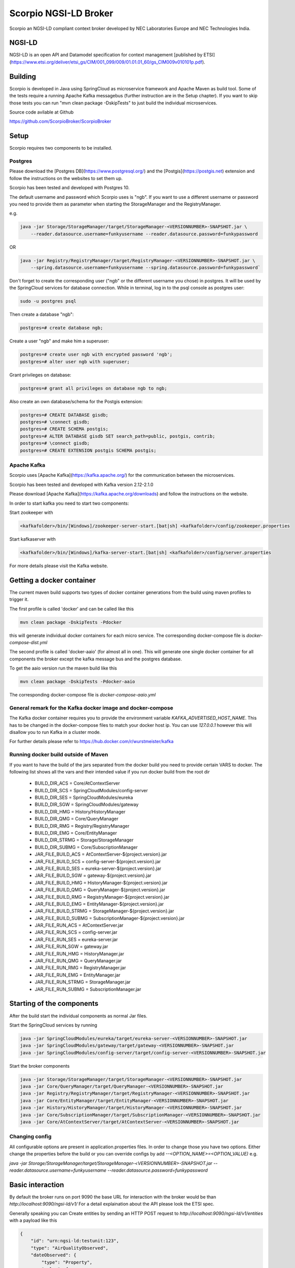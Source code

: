 **********************
Scorpio NGSI-LD Broker
**********************

.. figure:: https://nexus.lab.fiware.org/repository/raw/public/badges/chapters/core.svg
  :target: https://www.fiware.org/developers/catalogue/ 
.. figure:: https://nexus.lab.fiware.org/repository/raw/public/badges/stackoverflow/fiware.svg
  :targe: https://stackoverflow.com/questions/tagged/fiware/

Scorpio  an NGSI-LD compliant context broker developed by NEC Laboratories Europe and NEC Technologies India.

NGSI-LD
#######

NGSI-LD is an open API and Datamodel specification for context management [published by ETSI](https://www.etsi.org/deliver/etsi_gs/CIM/001_099/009/01.01.01_60/gs_CIM009v010101p.pdf).

Building
########

Scorpio is developed in Java using SpringCloud as microservice framework and Apache Maven as build tool. 
Some of the tests require a running Apache Kafka messagebus (further instruction are in the Setup chapter). If you want to skip those tests you can run "mvn clean package -DskipTests" to just build the individual microservices.

Source code avilable at Github

https://github.com/ScorpioBroker/ScorpioBroker


Setup
#####
Scorpio requires two components to be installed.

Postgres
========

Please download the [Postgres DB](https://www.postgresql.org/) and the [Postgis](https://postgis.net) extension and follow the instructions on the websites to set them up.

Scorpio has been tested and developed with Postgres 10. 

The default username and password which Scorpio uses is "ngb". If you want to use a different username or password you need to provide them as parameter when starting the StorageManager and the RegistryManager.

e.g.

.. code-block:: bash

    java -jar Storage/StorageManager/target/StorageManager-<VERSIONNUMBER>-SNAPSHOT.jar \
        --reader.datasource.username=funkyusername --reader.datasource.password=funkypassword


OR

.. code-block:: bash

    java -jar Registry/RegistryManager/target/RegistryManager-<VERSIONNUMBER>-SNAPSHOT.jar \
        --spring.datasource.username=funkyusername --spring.datasource.password=funkypassword`

    
Don't forget to create the corresponding user ("ngb" or the different username you chose) in postgres. It will be used by the SpringCloud services for database connection. While in terminal, log in to the psql console as postgres user:

.. code-block:: bash

    sudo -u postgres psql

Then create a database "ngb":

.. code-block:: bash

    postgres=# create database ngb;

Create a user "ngb" and make him a superuser:

.. code-block:: bash

    postgres=# create user ngb with encrypted password 'ngb';
    postgres=# alter user ngb with superuser;

Grant privileges on database:

.. code-block:: bash

    postgres=# grant all privileges on database ngb to ngb;

Also create an own database/schema for the Postgis extension:

.. code-block:: bash

    postgres=# CREATE DATABASE gisdb;
    postgres=# \connect gisdb;
    postgres=# CREATE SCHEMA postgis;
    postgres=# ALTER DATABASE gisdb SET search_path=public, postgis, contrib;
    postgres=# \connect gisdb;
    postgres=# CREATE EXTENSION postgis SCHEMA postgis;

Apache Kafka
============

Scorpio uses [Apache Kafka](https://kafka.apache.org/) for the communication between the microservices.

Scorpio has been tested and developed with Kafka version 2.12-2.1.0

Please download [Apache Kafka](https://kafka.apache.org/downloads) and follow the instructions on the website. 

In order to start kafka you need to start two components:

Start zookeeper with

.. code-block:: bash

    <kafkafolder>/bin/[Windows]/zookeeper-server-start.[bat|sh] <kafkafolder>/config/zookeeper.properties

Start kafkaserver with

.. code-block:: bash

    <kafkafolder>/bin/[Windows]/kafka-server-start.[bat|sh] <kafkafolder>/config/server.properties

For more details please visit the Kafka website.

Getting a docker container 
##########################

The current maven build supports two types of docker container generations from the build using maven profiles to trigger it.

The first profile is called 'docker' and can be called like this
 
.. code-block:: bash

    mvn clean package -DskipTests -Pdocker

this will generate individual docker containers for each micro service. The corresponding docker-compose file is `docker-compose-dist.yml`


The second profile is called 'docker-aaio' (for almost all in one). This will generate one single docker container for all components the broker except the kafka message bus and the postgres database.

To get the aaio version run the maven build like this 

.. code-block:: bash

    mvn clean package -DskipTests -Pdocker-aaio
 
The corresponding docker-compose file is `docker-compose-aaio.yml`

General remark for the Kafka docker image and docker-compose
============================================================

The Kafka docker container requires you to provide the environment variable `KAFKA_ADVERTISED_HOST_NAME`. This has to be changed in the docker-compose files to match your docker host ip. You can use `127.0.0.1` however this will disallow you to run Kafka in a cluster mode.

For further details please refer to https://hub.docker.com/r/wurstmeister/kafka 

Running docker build outside of Maven
=====================================

If you want to have the build of the jars separated from the docker build you need to provide certain VARS to docker. 
The following list shows all the vars and their intended value if you run docker build from the root dir

  
 - BUILD_DIR_ACS = Core/AtContextServer
 
 - BUILD_DIR_SCS = SpringCloudModules/config-server
 
 - BUILD_DIR_SES = SpringCloudModules/eureka
 
 - BUILD_DIR_SGW = SpringCloudModules/gateway
 
 - BUILD_DIR_HMG = History/HistoryManager
 
 - BUILD_DIR_QMG = Core/QueryManager
 
 - BUILD_DIR_RMG = Registry/RegistryManager
 
 - BUILD_DIR_EMG = Core/EntityManager
 
 - BUILD_DIR_STRMG = Storage/StorageManager
 
 - BUILD_DIR_SUBMG = Core/SubscriptionManager

 - JAR_FILE_BUILD_ACS = AtContextServer-${project.version}.jar
 
 - JAR_FILE_BUILD_SCS = config-server-${project.version}.jar
 
 - JAR_FILE_BUILD_SES = eureka-server-${project.version}.jar
 
 - JAR_FILE_BUILD_SGW = gateway-${project.version}.jar
 
 - JAR_FILE_BUILD_HMG = HistoryManager-${project.version}.jar
 
 - JAR_FILE_BUILD_QMG = QueryManager-${project.version}.jar
 
 - JAR_FILE_BUILD_RMG = RegistryManager-${project.version}.jar
 
 - JAR_FILE_BUILD_EMG = EntityManager-${project.version}.jar
 
 - JAR_FILE_BUILD_STRMG = StorageManager-${project.version}.jar
 
 - JAR_FILE_BUILD_SUBMG = SubscriptionManager-${project.version}.jar

 - JAR_FILE_RUN_ACS = AtContextServer.jar
 
 - JAR_FILE_RUN_SCS = config-server.jar
 
 - JAR_FILE_RUN_SES = eureka-server.jar
 
 - JAR_FILE_RUN_SGW = gateway.jar
 
 - JAR_FILE_RUN_HMG = HistoryManager.jar
 
 - JAR_FILE_RUN_QMG = QueryManager.jar
 
 - JAR_FILE_RUN_RMG = RegistryManager.jar
 
 - JAR_FILE_RUN_EMG = EntityManager.jar
 
 - JAR_FILE_RUN_STRMG = StorageManager.jar
 
 - JAR_FILE_RUN_SUBMG = SubscriptionManager.jar

Starting of the components
##########################

After the build start the individual components as normal Jar files.

Start the SpringCloud services by running 

.. code-block:: bash

    java -jar SpringCloudModules/eureka/target/eureka-server-<VERSIONNUMBER>-SNAPSHOT.jar
    java -jar SpringCloudModules/gateway/target/gateway-<VERSIONNUMBER>-SNAPSHOT.jar
    java -jar SpringCloudModules/config-server/target/config-server-<VERSIONNUMBER>-SNAPSHOT.jar


Start the broker components 

.. code-block:: bash

    java -jar Storage/StorageManager/target/StorageManager-<VERSIONNUMBER>-SNAPSHOT.jar
    java -jar Core/QueryManager/target/QueryManager-<VERSIONNUMBER>-SNAPSHOT.jar
    java -jar Registry/RegistryManager/target/RegistryManager-<VERSIONNUMBER>-SNAPSHOT.jar
    java -jar Core/EntityManager/target/EntityManager-<VERSIONNUMBER>-SNAPSHOT.jar
    java -jar History/HistoryManager/target/HistoryManager-<VERSIONNUMBER>-SNAPSHOT.jar
    java -jar Core/SubscriptionManager/target/SubscriptionManager-<VERSIONNUMBER>-SNAPSHOT.jar
    java -jar Core/AtContextServer/target/AtContextServer-<VERSIONNUMBER>-SNAPSHOT.jar

Changing config 
===============
All configurable options are present in application.properties files. In order to change those you have two options.
Either change the properties before the build or you can override configs by add `--<OPTION_NAME>=<OPTION_VALUE)`
e.g. 

`java -jar Storage/StorageManager/target/StorageManager-<VERSIONNUMBER>-SNAPSHOT.jar --reader.datasource.username=funkyusername --reader.datasource.password=funkypassword`

Basic interaction
#################

By default the broker runs on port 9090 the base URL for interaction with the broker would be than
`http://localhost:9090/ngsi-ld/v1/`
For a detail explaination about the API please look the ETSI spec.


Generally speaking you can 
Create entities by sending an HTTP POST request to `http://localhost:9090/ngsi-ld/v1/entities`
with a payload like this 

.. code-block:: json

    {
        "id": "urn:ngsi-ld:testunit:123",
        "type": "AirQualityObserved",
        "dateObserved": {
            "type": "Property",
            "value": {
                "@type": "DateTime",
                "@value": "2018-08-07T12:00:00Z"
            }
        },
        "NO2": {
            "type": "Property",
            "value": 22,
            "unitCode": "GP",
            "accuracy": {
                "type": "Property",
                "value": 0.95
            }
        },
        "refPointOfInterest": {
            "type": "Relationship",
            "object": "urn:ngsi-ld:PointOfInterest:RZ:MainSquare"
        },
        "@context": [
            "https://schema.lab.fiware.org/ld/context",
            "https://uri.etsi.org/ngsi-ld/v1/ngsi-ld-core-context.jsonld"
        ]
    }


In the given example the @context is in the payload therefor you have to set the ContentType header to application/ld+json

To receive entities you can send an HTTP GET to 

`http://localhost:9090/ngsi-ld/v1/entities/<entityId>`

or run a query by sending a GET like this 

.. code-block :: text

    http://localhost:9090/ngsi-ld/v1/entities/?type=Vehicle&limit=2 
    Accept: application/ld+json 
    Link: <http://<HOSTNAME_OF_WHERE_YOU_HAVE_AN_ATCONTEXT>/aggregatedContext.jsonld>; rel="http://www.w3.org/ns/json-ld#context";type="application/ld+json"

For more detailed explaination on NGSI-LD or JSON-LD. Please look at the [ETSI Specification](https://www.etsi.org/deliver/etsi_gs/CIM/001_099/009/01.01.01_60/gs_CIM009v010101p.pdf) or visit the [JSON-LD website](https://json-ld.org/).

Troubleshooting
###############

Missing JAXB dependencies
=========================

When starting the eureka-server you may facing the **java.lang.TypeNotPresentException: Type javax.xml.bind.JAXBContext not present** exception. It's very likely that you are running Java 11 on your machine then. Starting from Java 9 package `javax.xml.bind` has been marked deprecated and was finally completely removed in Java 11.

In order to fix this issue and get eureka-server running you need to manually add below JAXB Maven dependencies to `ScorpioBroker/SpringCloudModules/eureka/pom.xml` before starting:

.. code-block:: xml

    ...
    <dependencies>
            ...
            <dependency>
                    <groupId>com.sun.xml.bind</groupId>
                    <artifactId>jaxb-core</artifactId>
                    <version>2.3.0.1</version>
            </dependency>
            <dependency>
                    <groupId>javax.xml.bind</groupId>
                    <artifactId>jaxb-api</artifactId>
                    <version>2.3.1</version>
            </dependency>
            <dependency>
                    <groupId>com.sun.xml.bind</groupId>
                    <artifactId>jaxb-impl</artifactId>
                    <version>2.3.1</version>
            </dependency>
            ...
    </dependencies>
    ...
